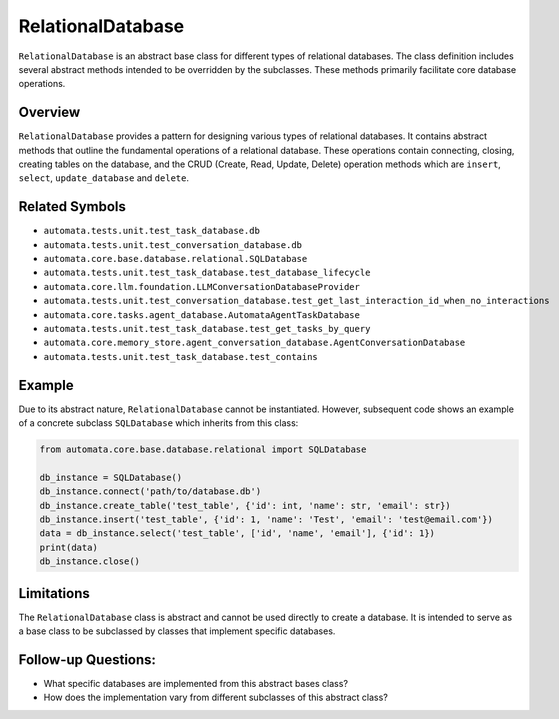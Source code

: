 RelationalDatabase
==================

``RelationalDatabase`` is an abstract base class for different types of
relational databases. The class definition includes several abstract
methods intended to be overridden by the subclasses. These methods
primarily facilitate core database operations.

Overview
--------

``RelationalDatabase`` provides a pattern for designing various types of
relational databases. It contains abstract methods that outline the
fundamental operations of a relational database. These operations
contain connecting, closing, creating tables on the database, and the
CRUD (Create, Read, Update, Delete) operation methods which are
``insert``, ``select``, ``update_database`` and ``delete``.

Related Symbols
---------------

-  ``automata.tests.unit.test_task_database.db``
-  ``automata.tests.unit.test_conversation_database.db``
-  ``automata.core.base.database.relational.SQLDatabase``
-  ``automata.tests.unit.test_task_database.test_database_lifecycle``
-  ``automata.core.llm.foundation.LLMConversationDatabaseProvider``
-  ``automata.tests.unit.test_conversation_database.test_get_last_interaction_id_when_no_interactions``
-  ``automata.core.tasks.agent_database.AutomataAgentTaskDatabase``
-  ``automata.tests.unit.test_task_database.test_get_tasks_by_query``
-  ``automata.core.memory_store.agent_conversation_database.AgentConversationDatabase``
-  ``automata.tests.unit.test_task_database.test_contains``

Example
-------

Due to its abstract nature, ``RelationalDatabase`` cannot be
instantiated. However, subsequent code shows an example of a concrete
subclass ``SQLDatabase`` which inherits from this class:

.. code:: python

   from automata.core.base.database.relational import SQLDatabase

   db_instance = SQLDatabase()
   db_instance.connect('path/to/database.db')
   db_instance.create_table('test_table', {'id': int, 'name': str, 'email': str})
   db_instance.insert('test_table', {'id': 1, 'name': 'Test', 'email': 'test@email.com'})
   data = db_instance.select('test_table', ['id', 'name', 'email'], {'id': 1})
   print(data)
   db_instance.close()

Limitations
-----------

The ``RelationalDatabase`` class is abstract and cannot be used directly
to create a database. It is intended to serve as a base class to be
subclassed by classes that implement specific databases.

Follow-up Questions:
--------------------

-  What specific databases are implemented from this abstract bases
   class?
-  How does the implementation vary from different subclasses of this
   abstract class?
